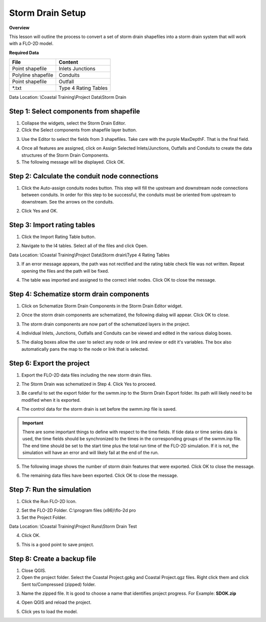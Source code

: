 Storm Drain Setup
=================

**Overview**

This lesson will outline the process to convert a set of storm drain shapefiles into a storm drain
system that will work with a FLO-2D model.

**Required Data**

================== ==========================
**File**           **Content**
================== ==========================
Point shapefile    Inlets Junctions
Polyline shapefile Conduits
Point shapefile    Outfall
\*.txt             Type 4 Rating Tables
================== ==========================

Data Location:  \\Coastal Training\\Project Data\\Storm Drain

.. raw:: html

    <iframe width="560" height="315" src="https://www.youtube.com/embed/ebmer19J1D4" frameborder="0" allowfullscreen></iframe>


Step 1: Select components from shapefile
__________________________________________

1. Collapse the widgets, select the Storm Drain Editor.

2. Click the Select components from shapefile layer button.

.. image:: ../img/Coastal/sd007.png

3. Use the Editor to select the fields from 3 shapefiles.  Take care with the purple MaxDepthF.
   That is the final field.

.. image:: ../img/Coastal/sd008.png

.. image:: ../img/Coastal/sd009.png

.. image:: ../img/Coastal/sd010.png

4. Once all features are assigned, click on Assign Selected Inlets/Junctions, Outfalls and Conduits to create the data
   structures of the Storm Drain Components.

5. The following message will be displayed.
   Click OK.

.. image:: ../img/Coastal/sd011.png

Step 2: Calculate the conduit node connections
_______________________________________________

1. Click the Auto-assign conduits nodes button.
   This step will fill the upstream and downstream node connections between conduits.
   In order for this step to be successful, the conduits must be oriented from upstream to downstream.
   See the arrows on the conduits.

.. image:: ../img/Coastal/sd013.png

2. Click Yes and OK.

.. image:: ../img/Coastal/sd012.png

Step 3: Import rating tables
_______________________________

1. Click the Import Rating Table button.

.. image:: ../img/Coastal/sd015.png

2. Navigate to the I4 tables.  Select all of the files and click Open.

Data Location: \\Coastal Training\\Project Data\\Storm drain\\Type 4 Rating Tables

.. image:: ../img/Coastal/sd014.png

3. If an error message appears, the path was not rectified and the rating table check file was not written.
   Repeat opening the files and the path will be fixed.

.. image:: ../img/Coastal/sd016a.png

4. The table was imported and assigned to the correct inlet nodes.  Click OK to close the message.

.. image:: ../img/Coastal/sd016.png

Step 4: Schematize storm drain components
___________________________________________

1. Click on Schematize Storm Drain Components in the Storm Drain Editor widget.

.. image:: ../img/Coastal/sd017.png

2. Once the storm drain components are schematized, the following dialog will appear.
   Click OK to close.

.. image:: ../img/Coastal/sd018.png

3. The storm drain components are now part of the schematized layers in the project.

.. image:: ../img/Coastal/sd019.png

4. Individual Inlets, Junctions, Outfalls and Conduits can be viewed and edited in the various dialog boxes.

.. image:: ../img/Coastal/sd020a.png

5. The dialog boxes allow the user to select any node or link and review or edit it's variables.  The box also
   automatically pans the map to the node or link that is selected.

.. image:: ../img/Coastal/sd020.png

.. image:: ../img/Coastal/sd020b.png


Step 6: Export the project
____________________________

1. Export the FLO-2D data files including the new storm drain files.

.. image:: ../img/Coastal/sd027.png

.. image:: ../img/Coastal/sd025.png

.. image:: ../img/Coastal/sd024.png

2. The Storm Drain was schematized in Step 4. Click Yes to proceed.

.. image:: ../img/Coastal/sd024a.png

3. Be careful to set the export folder for the swmm.inp to the Storm Drain Export folder.  Its path will likely
   need to be modified when it is exported.

.. image:: ../img/Coastal/sd024b.png

4. The control data for the storm drain is set before the swmm.inp file is saved.

.. important::   There are some important things to define with respect to the time fields.  If tide data or time series data is
   used, the time fields should be synchronized to the times in the corresponding groups of the swmm.inp file.
   The end time should be set to the start time plus the total run time of the FLO-2D simulation.  If it is not,
   the simulation will have an error and will likely fail at the end of the run.

.. image:: ../img/Coastal/sd024c.png

5. The following image shows the number of storm drain features that were exported.  Click OK to close the message.

.. image:: ../img/Coastal/sd024d.png

6. The remaining data files have been exported.  Click OK to close the message.

.. image:: ../img/Coastal/sd026.png

Step 7: Run the simulation
____________________________

1. Click the Run FLO-2D Icon.

.. image:: ../img/Coastal/chan054.png

2. Set the FLO-2D Folder.
   C:\\program files (x86)\\flo-2d pro

3. Set the Project Folder.

Data Location: \\Coastal Training\\Project Runs\\Storm Drain Test

4. Click OK.

.. image:: ../img/Coastal/sd028.png

5. This is a good point to save project.

.. image:: ../img/Coastal/chan053.png

Step 8: Create a backup file
____________________________

1. Close QGIS.

2. Open the project folder.  Select the Coastal Project.gpkg and Coastal Project.qgz files.  Right click them and
   click Sent to/Compressed (zipped) folder.

.. image:: ../img/Coastal/creategrid019.png

3. Name the zipped file.
   It is good to choose a name that identifies project progress.
   For Example: **SDOK.zip**

.. image:: ../img/Coastal/sd029.png

4. Open QGIS and reload the project.

.. image:: ../img/Coastal/creategrid021.png

5. Click yes to load the model.